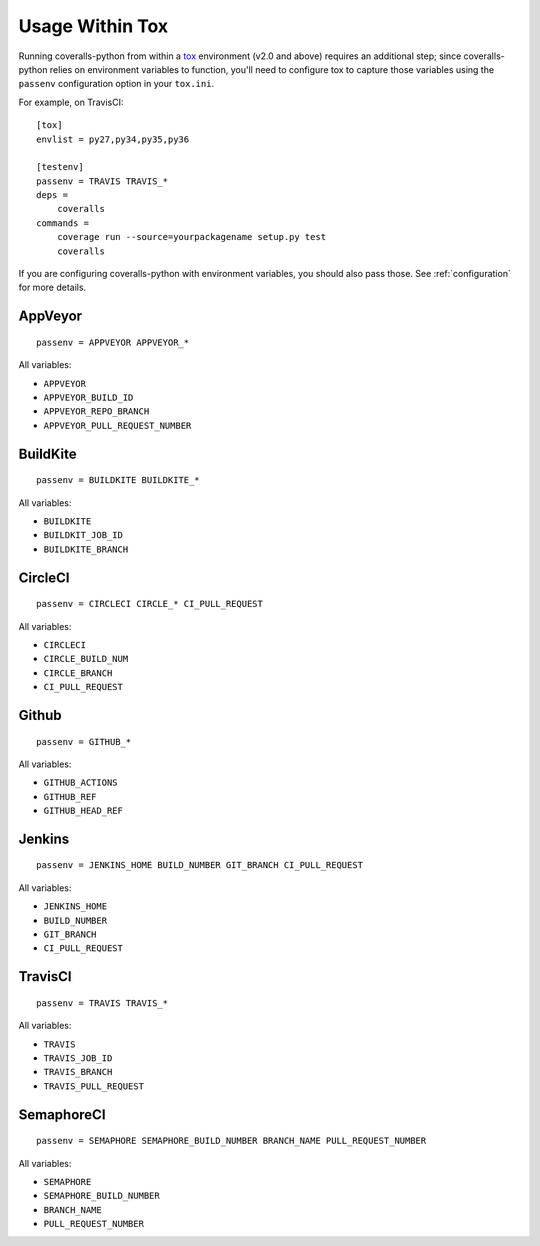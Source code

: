 Usage Within Tox
================

Running coveralls-python from within a `tox`_ environment (v2.0 and above) requires an additional step; since coveralls-python relies on environment variables to function, you'll need to configure tox to capture those variables using the ``passenv`` configuration option in your ``tox.ini``.

For example, on TravisCI::

    [tox]
    envlist = py27,py34,py35,py36

    [testenv]
    passenv = TRAVIS TRAVIS_*
    deps =
        coveralls
    commands =
        coverage run --source=yourpackagename setup.py test
        coveralls

If you are configuring coveralls-python with environment variables, you should also pass those. See :ref:`configuration` for more details.

AppVeyor
--------
::

    passenv = APPVEYOR APPVEYOR_*

All variables:

- ``APPVEYOR``
- ``APPVEYOR_BUILD_ID``
- ``APPVEYOR_REPO_BRANCH``
- ``APPVEYOR_PULL_REQUEST_NUMBER``

BuildKite
---------
::

    passenv = BUILDKITE BUILDKITE_*

All variables:

- ``BUILDKITE``
- ``BUILDKIT_JOB_ID``
- ``BUILDKITE_BRANCH``

CircleCI
--------
::

    passenv = CIRCLECI CIRCLE_* CI_PULL_REQUEST

All variables:

- ``CIRCLECI``
- ``CIRCLE_BUILD_NUM``
- ``CIRCLE_BRANCH``
- ``CI_PULL_REQUEST``

Github
---------
::

    passenv = GITHUB_*

All variables:

- ``GITHUB_ACTIONS``
- ``GITHUB_REF``
- ``GITHUB_HEAD_REF``

Jenkins
-------
::

    passenv = JENKINS_HOME BUILD_NUMBER GIT_BRANCH CI_PULL_REQUEST

All variables:

- ``JENKINS_HOME``
- ``BUILD_NUMBER``
- ``GIT_BRANCH``
- ``CI_PULL_REQUEST``


TravisCI
--------
::

    passenv = TRAVIS TRAVIS_*

All variables:

- ``TRAVIS``
- ``TRAVIS_JOB_ID``
- ``TRAVIS_BRANCH``
- ``TRAVIS_PULL_REQUEST``


SemaphoreCI
-------
::

    passenv = SEMAPHORE SEMAPHORE_BUILD_NUMBER BRANCH_NAME PULL_REQUEST_NUMBER

All variables:

- ``SEMAPHORE``
- ``SEMAPHORE_BUILD_NUMBER``
- ``BRANCH_NAME``
- ``PULL_REQUEST_NUMBER``
.. _tox: https://tox.readthedocs.io/en/latest/
